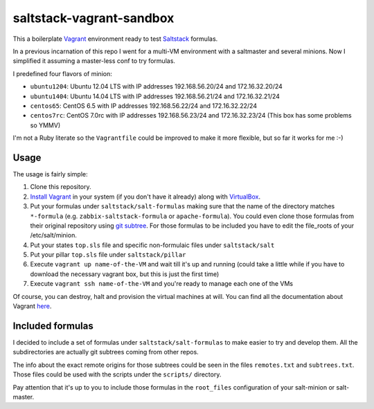 =========================
saltstack-vagrant-sandbox
=========================

This a boilerplate `Vagrant <http://www.vagrantup.com/>`_ environment ready to
test `Saltstack <http://www.saltstack.com/>`_ formulas.

In a previous incarnation of this repo I went for a multi-VM environment with a
saltmaster and several minions. Now I simplified it assuming a master-less conf
to try formulas.

I predefined four flavors of minion:

* ``ubuntu1204``: Ubuntu 12.04 LTS with IP addresses 192.168.56.20/24 and
  172.16.32.20/24
* ``ubuntu1404``: Ubuntu 14.04 LTS with IP addresses 192.168.56.21/24 and
  172.16.32.21/24
* ``centos65``: CentOS 6.5 with IP addresses 192.168.56.22/24 and
  172.16.32.22/24
* ``centos7rc``: CentOS 7.0rc with IP addresses 192.168.56.23/24 and
  172.16.32.23/24 (This box has some problems so YMMV)

I'm not a Ruby literate so the ``Vagrantfile`` could be improved to make it more
flexible, but so far it works for me :-)

Usage
=====

The usage is fairly simple:

1. Clone this repository.
2. `Install Vagrant <http://www.vagrantup.com/downloads.html>`_ in your system
   (if you don't have it already) along with `VirtualBox
   <https://www.virtualbox.org/>`_.
3. Put your formulas under ``saltstack/salt-formulas`` making sure that the name
   of the directory matches ``*-formula`` (e.g. ``zabbix-saltstack-formula`` or
   ``apache-formula``). You could even clone those formulas from their original
   repository using `git subtree <http://blogs.atlassian.com/2013/05
   /alternatives-to-git-submodule-git-subtree/>`_. For those formulas to be
   included you have to edit the file_roots of your /etc/salt/minion.
4. Put your states ``top.sls`` file and specific non-formulaic files under
   ``saltstack/salt``
5. Put your pillar ``top.sls`` file under ``saltstack/pillar``
6. Execute ``vagrant up name-of-the-VM`` and wait till it's up and running
   (could take a little while if you have to download the necessary vagrant
   box, but this is just the first time)
7. Execute ``vagrant ssh name-of-the-VM`` and you're ready to manage each one of
   the VMs

Of course, you can destroy, halt and provision the virtual machines at will. You
can find all the documentation about Vagrant
`here <http://docs.vagrantup.com/v2/>`_.

Included formulas
=================

I decided to include a set of formulas under ``saltstack/salt-formulas`` to make
easier to try and develop them. All the subdirectories are actually git subtrees
coming from other repos.

The info about the exact remote origins for those subtrees could be seen in the
files ``remotes.txt`` and ``subtrees.txt``. Those files could be used with the
scripts under the ``scripts/`` directory.

Pay attention that it's up to you to include those formulas in the
``root_files`` configuration of your salt-minion or salt-master.
